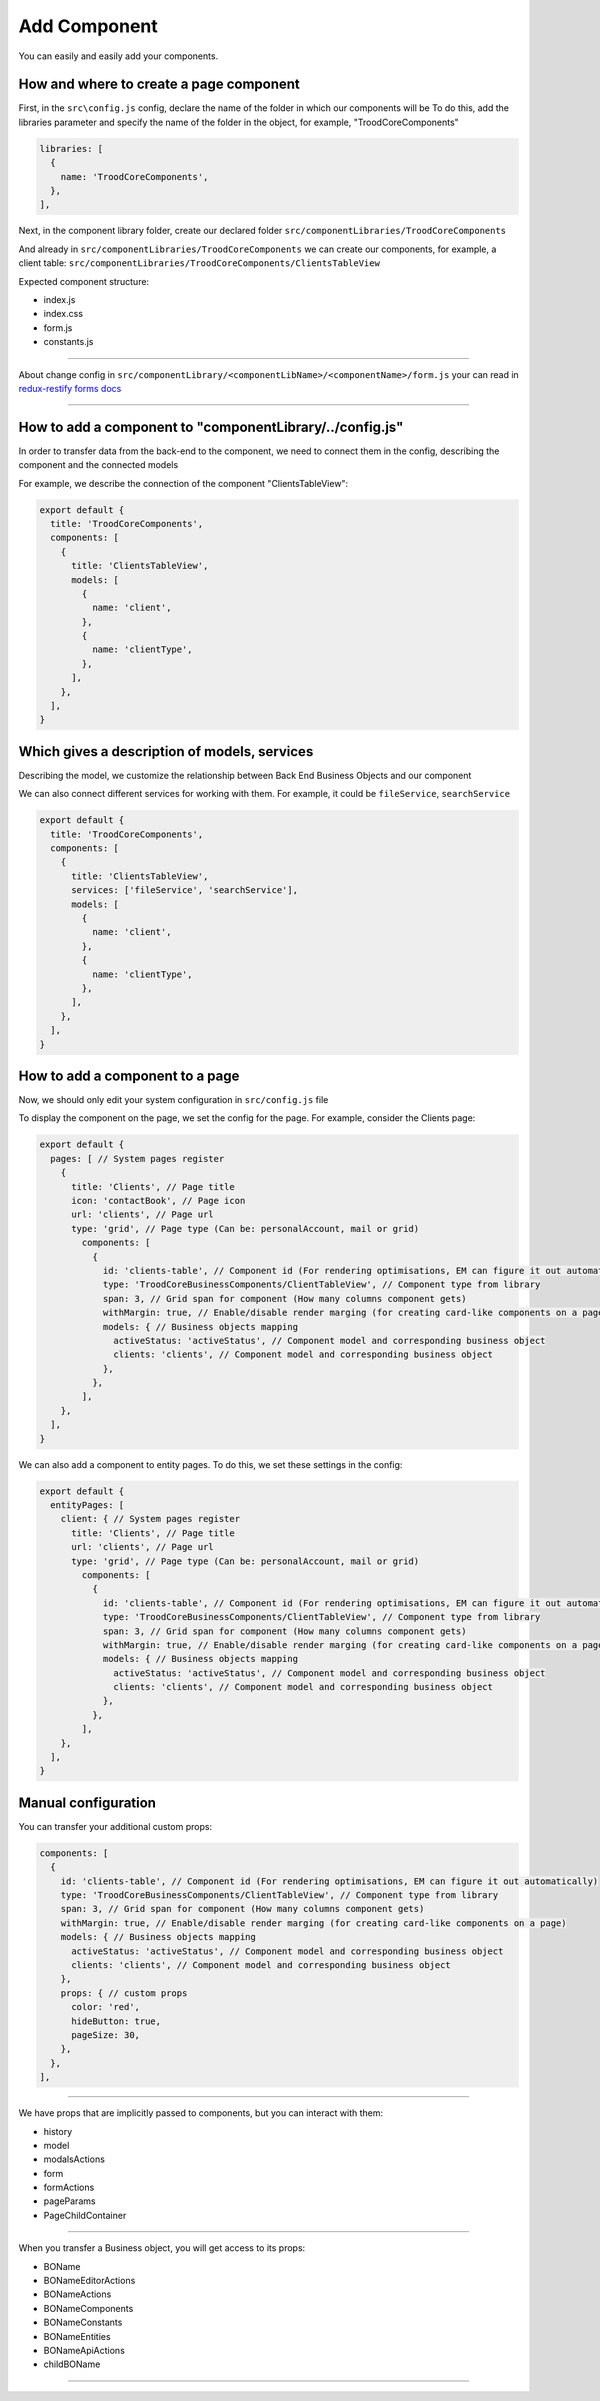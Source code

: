 ================================
Add Component
================================
You can easily and easily add your components.

.. _`redux-restify forms docs`: https://github.com/DeyLak/redux-restify/blob/master/docs/forms.md

****************************************
How and where to create a page component
****************************************
First, in the ``src\config.js`` config, declare the name of the folder in which our components will be
To do this, add the libraries parameter and specify the name of the folder in the object, for example, "TroodCoreComponents"

.. code-block:: javascript

  libraries: [
    {
      name: 'TroodCoreComponents',
    },
  ],

Next, in the component library folder, create our declared folder ``src/componentLibraries/TroodCoreComponents``

And already in ``src/componentLibraries/TroodCoreComponents`` we can create our components, for example, a client table:
``src/componentLibraries/TroodCoreComponents/ClientsTableView``

Expected component structure:

* index.js
* index.css
* form.js
* constants.js

--------

About change config in ``src/componentLibrary/<componentLibName>/<componentName>/form.js`` your can read in `redux-restify forms docs`_

--------

***********************************************************
How to add a component to "componentLibrary/../config.js"
***********************************************************
In order to transfer data from the back-end to the component, we need to connect them in the config, describing the component and the connected models

For example, we describe the connection of the component "ClientsTableView":

.. code-block:: javascript

  export default {
    title: 'TroodCoreComponents',
    components: [
      {
        title: 'ClientsTableView',
        models: [
          {
            name: 'client',
          },
          {
            name: 'clientType',
          },
        ],
      },
    ],
  }

******************************************************
Which gives a description of models, services
******************************************************
Describing the model, we customize the relationship between Back End Business Objects and our component

We can also connect different services for working with them. For example, it could be ``fileService``, ``searchService``

.. code-block:: javascript

  export default {
    title: 'TroodCoreComponents',
    components: [
      {
        title: 'ClientsTableView',
        services: ['fileService', 'searchService'],
        models: [
          {
            name: 'client',
          },
          {
            name: 'clientType',
          },
        ],
      },
    ],
  }

******************************************************
How to add a component to a page
******************************************************
Now, we should only edit your system configuration in ``src/config.js`` file

To display the component on the page, we set the config for the page. For example, consider the Clients page:

.. code-block:: javascript

    export default {
      pages: [ // System pages register
        {
          title: 'Clients', // Page title
          icon: 'contactBook', // Page icon
          url: 'clients', // Page url
          type: 'grid', // Page type (Can be: personalAccount, mail or grid)
            components: [
              {
                id: 'clients-table', // Component id (For rendering optimisations, EM can figure it out automatically)
                type: 'TroodCoreBusinessComponents/ClientTableView', // Component type from library
                span: 3, // Grid span for component (How many columns component gets)
                withMargin: true, // Enable/disable render marging (for creating card-like components on a page)
                models: { // Business objects mapping
                  activeStatus: 'activeStatus', // Component model and corresponding business object
                  clients: 'clients', // Component model and corresponding business object
                },
              },
            ],
        },
      ],
    }

We can also add a component to entity pages. To do this, we set these settings in the config:

.. code-block:: javascript

    export default {
      entityPages: [
        client: { // System pages register
          title: 'Clients', // Page title
          url: 'clients', // Page url
          type: 'grid', // Page type (Can be: personalAccount, mail or grid)
            components: [
              {
                id: 'clients-table', // Component id (For rendering optimisations, EM can figure it out automatically)
                type: 'TroodCoreBusinessComponents/ClientTableView', // Component type from library
                span: 3, // Grid span for component (How many columns component gets)
                withMargin: true, // Enable/disable render marging (for creating card-like components on a page)
                models: { // Business objects mapping
                  activeStatus: 'activeStatus', // Component model and corresponding business object
                  clients: 'clients', // Component model and corresponding business object
                },
              },
            ],
        },
      ],
    }

******************************************************
Manual configuration
******************************************************
You can transfer your additional custom props:

.. code-block:: javascript

  components: [
    {
      id: 'clients-table', // Component id (For rendering optimisations, EM can figure it out automatically)
      type: 'TroodCoreBusinessComponents/ClientTableView', // Component type from library
      span: 3, // Grid span for component (How many columns component gets)
      withMargin: true, // Enable/disable render marging (for creating card-like components on a page)
      models: { // Business objects mapping
        activeStatus: 'activeStatus', // Component model and corresponding business object
        clients: 'clients', // Component model and corresponding business object
      },
      props: { // custom props
        color: 'red',
        hideButton: true,
        pageSize: 30,
      },
    },
  ],


--------

We have props that are implicitly passed to components, but you can interact with them:

* history
* model
* modalsActions
* form
* formActions
* pageParams
* PageChildContainer

--------

When you transfer a Business object, you will get access to its props:

* BOName
* BONameEditorActions
* BONameActions
* BONameComponents
* BONameConstants
* BONameEntities
* BONameApiActions
* childBOName

--------
